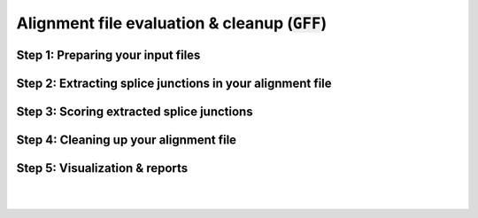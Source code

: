 .. _alignment-detailed-section:

Alignment file evaluation & cleanup (:code:`GFF`)
=================================================


Step 1: Preparing your input files
+++++++++++++++++++++++++++++++++++

Step 2: Extracting splice junctions in your alignment file
+++++++++++++++++++++++++++++++++++


Step 3: Scoring extracted splice junctions
+++++++++++++++++++++++++++++++++++


Step 4: Cleaning up your alignment file
+++++++++++++++++++++++++++++++++++

Step 5: Visualization & reports
+++++++++++++++++++++++++++++++++++

|
|
